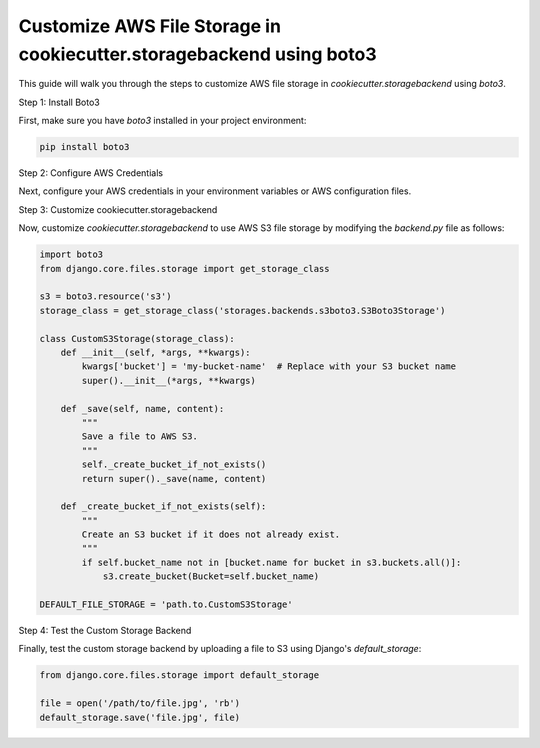 Customize AWS File Storage in cookiecutter.storagebackend using boto3
======================================================================

This guide will walk you through the steps to customize AWS file storage in `cookiecutter.storagebackend` using `boto3`.

Step 1: Install Boto3

First, make sure you have `boto3` installed in your project environment:

.. code-block:: bash

    pip install boto3

Step 2: Configure AWS Credentials

Next, configure your AWS credentials in your environment variables or AWS configuration files.

Step 3: Customize cookiecutter.storagebackend

Now, customize `cookiecutter.storagebackend` to use AWS S3 file storage by modifying the `backend.py` file as follows:

.. code-block:: python

    import boto3
    from django.core.files.storage import get_storage_class

    s3 = boto3.resource('s3')
    storage_class = get_storage_class('storages.backends.s3boto3.S3Boto3Storage')

    class CustomS3Storage(storage_class):
        def __init__(self, *args, **kwargs):
            kwargs['bucket'] = 'my-bucket-name'  # Replace with your S3 bucket name
            super().__init__(*args, **kwargs)

        def _save(self, name, content):
            """
            Save a file to AWS S3.
            """
            self._create_bucket_if_not_exists()
            return super()._save(name, content)

        def _create_bucket_if_not_exists(self):
            """
            Create an S3 bucket if it does not already exist.
            """
            if self.bucket_name not in [bucket.name for bucket in s3.buckets.all()]:
                s3.create_bucket(Bucket=self.bucket_name)

    DEFAULT_FILE_STORAGE = 'path.to.CustomS3Storage'

Step 4: Test the Custom Storage Backend

Finally, test the custom storage backend by uploading a file to S3 using Django's `default_storage`:

.. code-block:: python

    from django.core.files.storage import default_storage

    file = open('/path/to/file.jpg', 'rb')
    default_storage.save('file.jpg', file)
